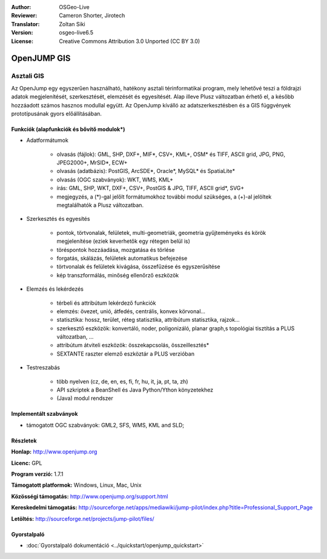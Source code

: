 :Author: OSGeo-Live
:Reviewer: Cameron Shorter, Jirotech
:Translator: Zoltan Siki
:Version: osgeo-live6.5
:License: Creative Commons Attribution 3.0 Unported (CC BY 3.0)

.. image:: /images/project_logos/logo-openjump.png
  :alt: projekt logo
  :align: right
  :target: http://www.openjump.org

OpenJUMP GIS
================================================================================

Asztali GIS
~~~~~~~~~~~~~~~~~~~~~~~~~~~~~~~~~~~~~~~~~~~~~~~~~~~~~~~~~~~~~~~~~~~~~~~~~~~~~~~~
 
Az OpenJump egy egyszerűen használható, hatékony asztali térinformatikai 
program, mely lehetővé teszi a földrajzi adatok megjelenítését, szerkesztését,
elemzését és egyesítését.
Alap illeve Plusz változatban érhető el, a később hozzáadott számos hasznos 
modullal együtt.
Az OpenJump kíválló az adatszerkesztésben és a GIS függvények prototípusának 
gyors előállításában.

.. image:: /images/projects/openjump/openjump-screenshot.png
  :scale: 50 %
  :alt: projekt képernyőkép
  :align: right

Funkciók (alapfunkciók és bővítő modulok*)
--------------------------------------------------------------------------------

* Adatformátumok

    * olvasás (fájlok): GML, SHP, DXF+, MIF*, CSV+, KML+, OSM* és TIFF,
      ASCII grid, JPG, PNG, JPEG2000+, MrSID*, ECW+
    * olvasás (adatbázis): PostGIS, ArcSDE*, Oracle*, MySQL* és SpatiaLite*
    * olvasás (OGC szabványok): WKT, WMS, KML+
    * írás: GML, SHP, WKT, DXF+, CSV+, PostGIS & JPG, TIFF, ASCII grid*, SVG+
    * megjegyzés, a (*)-gal jelőlt formátumokhoz további modul szükséges,
      a (+)-al jelöltek megtalálhatók a Plusz változatban.

* Szerkesztés és egyesítés

    * pontok, törtvonalak, felületek, multi-geometriák, geometria gyűjteményeks
      és körök megjelenítése (eziek keverhetők egy rétegen belül is)
    * töréspontok hozzáadása, mozgatása és törlése
    * forgatás, skálázás, felületek automatikus befejezése
    * törtvonalak és felületek kivágása, összefűzése és egyszerűsítése
    * kép transzformálás, minőség ellenőrző eszközök

* Elemzés és lekérdezés

    * térbeli és attribútum lekérdező funkciók
    * elemzés: övezet, unió, átfedés, centrális, konvex körvonal...
    * statisztika: hossz, terület, réteg statisztika, attribútum statisztika,
      rajzok...
    * szerkesztő eszközök: konvertáló, noder, poligonizáló, planar graph,s
      topológiai tisztítás a PLUS változatban, ...
    * attribútum átviteli eszközök: összekapcsolás, összeillesztés*
    * SEXTANTE raszter elemző eszköztár a PLUS verzióban

* Testreszabás

    * több nyelven (cz, de, en, es, fi, fr, hu, it, ja, pt, ta, zh)
    * API szkriptek a BeanShell és Java Python/Ython könyzetekhez
    * (Java) modul rendszer

Implementált szabványok
--------------------------------------------------------------------------------

.. Writing Tip: List OGC or related standards supported.

* támogatott OGC szabványok: GML2, SFS, WMS, KML and SLD;

Részletek
--------------------------------------------------------------------------------

**Honlap:** http://www.openjump.org

**Licenc:** GPL

**Program verzió:** 1.7.1

**Támogatott platformok:** Windows, Linux, Mac, Unix

**Közösségi támogatás:** http://www.openjump.org/support.html

**Kereskedelmi támogatás:** http://sourceforge.net/apps/mediawiki/jump-pilot/index.php?title=Professional_Support_Page

**Letöltés:** http://sourceforge.net/projects/jump-pilot/files/ 

Gyorstalpaló
--------------------------------------------------------------------------------
    
* :doc:`Gyorstalpaló dokumentáció <../quickstart/openjump_quickstart>`
